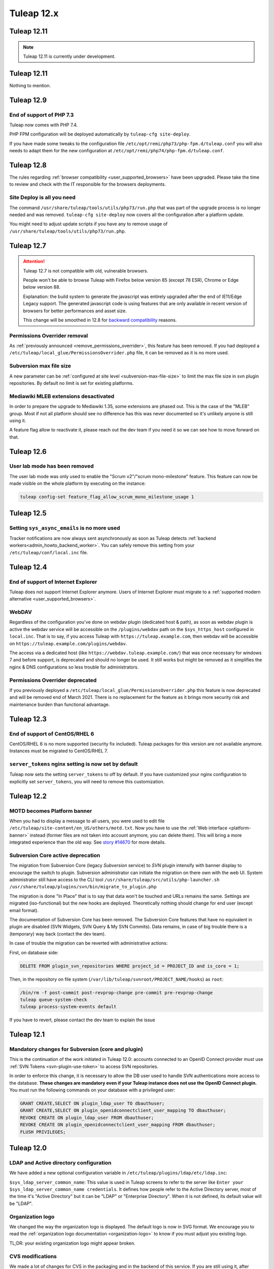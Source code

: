 Tuleap 12.x
###########

Tuleap 12.11
============

.. NOTE::

  Tuleap 12.11 is currently under development.

Tuleap 12.11
============

Nothing to mention.

Tuleap 12.9
===========

End of support of PHP 7.3
-------------------------

Tuleap now comes with PHP 7.4.

PHP FPM configuration will be deployed automatically by ``tuleap-cfg site-deploy``.

If you have made some tweaks to the configuration file
``/etc/opt/remi/php73/php-fpm.d/tuleap.conf`` you will also needs
to adapt them for the new configuration at ``/etc/opt/remi/php74/php-fpm.d/tuleap.conf``.


Tuleap 12.8
===========

The rules regarding :ref:`browser compatibility <user_supported_browsers>` have been upgraded. Please take the time to review and check with
the IT responsible for the browsers deployments.

Site Deploy is all you need
---------------------------

The command ``/usr/share/tuleap/tools/utils/php73/run.php`` that was part of the upgrade process is no longer needed and
was removed. ``tuleap-cfg site-deploy`` now covers all the configuration after a platform update.

You might need to adjust update scripts if you have any to remove usage of ``/usr/share/tuleap/tools/utils/php73/run.php``.

Tuleap 12.7
===========

.. ATTENTION::

    Tuleap 12.7 is not compatible with old, vulnerable browsers.

    People won't be able to browse Tuleap with Firefox below version 85 (except 78 ESR), Chrome or Edge below version 88.

    Explanation: the build system to generate the javascript was entirely upgraded after the end of IE11/Edge Legacy
    support. The generated javascript code is using features that are only available in recent version of browsers
    for better performances and asset size.

    This change will be smoothed in 12.8 for `backward compatibility <https://tuleap.net/plugins/git/tuleap/tuleap/stable?a=blob&hb=master&f=adr%2F0001-supported-browser-versions.md>`_ reasons.

Permissions Overrider removal
-----------------------------

As :ref:`previously announced <remove_permissions_overrider>`, this feature has been removed.
If you had deployed a ``/etc/tuleap/local_glue/PermissionsOverrider.php`` file, it can be removed as it is no more used.

Subversion max file size
------------------------

A new parameter can be :ref:`configured at site level <subversion-max-file-size>` to limit the max file size in svn
plugin repositories. By default no limit is set for existing platforms.

Mediawiki MLEB extensions desactivated
--------------------------------------

In order to prepare the upgrade to Mediawiki 1.35, some extensions are phased out. This is the case of the "MLEB" group.
Most if not all platform should see no difference has this was never documented so it's unlikely anyone is still using it.

A feature flag allow to reactivate it, please reach out the dev team if you need it so we can see how to move forward on
that.

Tuleap 12.6
===========

User lab mode has been removed
------------------------------

The user lab mode was only used to enable the "Scrum v2"/"scrum mono-milestone" feature.
This feature can now be made visible on the whole platform by executing on the instance:

.. sourcecode:: shell

        tuleap config-set feature_flag_allow_scrum_mono_milestone_usage 1

Tuleap 12.5
===========

Setting ``sys_async_emails`` is no more used
--------------------------------------------

Tracker notifications are now always sent asynchronously as soon as Tuleap detects :ref:`backend workers<admin_howto_backend_worker>`.
You can safely remove this setting from your ``/etc/tuleap/conf/local.inc`` file.

Tuleap 12.4
===========

End of support of Internet Explorer
-----------------------------------

Tuleap does not support Internet Explorer anymore. Users of Internet Explorer
must migrate to a :ref:`supported modern alternative <user_supported_browsers>`.

WebDAV
------

Regardless of the configuration you've done on webdav plugin (dedicated host & path), as soon as webdav plugin is active
the webdav service will be accessible on the ``/plugins/webdav`` path on the ``$sys_https_host`` configured in ``local.inc``.
That is to say, if you access Tuleap with ``https://tuleap.example.com``, then webdav will be accessible on ``https://tuleap.example.com/plugins/webdav``.

The access via a dedicated host (like ``https://webdav.tuleap.example.com/``) that was once necessary for windows 7 and
before support, is deprecated and should no longer be used. It still works but might be removed as it simplifies the nginx
& DNS configurations so less trouble for administrators.

.. _remove_permissions_overrider:

Permissions Overrider deprecated
--------------------------------

If you previously deployed a ``/etc/tuleap/local_glue/PermissionsOverrider.php`` this feature is now deprecated and will
be removed end of March 2021. There is no replacement for the feature as it brings more security risk and maintenance burden
than functional advantage.

Tuleap 12.3
===========

End of support of CentOS/RHEL 6
-------------------------------

CentOS/RHEL 6 is no more supported (security fix included).
Tuleap packages for this version are not available anymore.
Instances must be migrated to CentOS/RHEL 7.


``server_tokens`` nginx setting is now set by default
-----------------------------------------------------

Tuleap now sets the setting ``server_tokens`` to off by default.
If you have customized your nginx configuration to explicitly set
``server_tokens``, you will need to remove this customization.

Tuleap 12.2
===========

MOTD becomes Platform banner
----------------------------

When you had to display a message to all users, you were used to edit
file ``/etc/tuleap/site-content/en_US/others/motd.txt``. Now you have to use
the :ref:`Web interface <platform-banner>` instead
(former files are not taken into account anymore,
you can delete them). This will bring a more integrated experience
than the old way. See `story #14670 <https://tuleap.net/plugins/tracker/?aid=14670>`_
for more details.

.. _svn_core_to_plugin:

Subversion Core active deprecation
----------------------------------

The migration from Subversion Core (legacy `Subversion` service) to `SVN` plugin intensify with banner display to encourage
the switch to plugin. Subversion administrator can initiate the migration on there own with the web UI. System administrator
still have access to the CLI tool ``/usr/share/tuleap/src/utils/php-launcher.sh /usr/share/tuleap/plugins/svn/bin/migrate_to_plugin.php``

The migration is done "In Place" that is to say that data won't be touched and URLs remains the same.
Settings are migrated (iso-functional) but the new hooks are deployed. Theoretically nothing should change for end user
(except email format).

The documentation of Subversion Core has been removed. The Subversion Core features that have no equivalent in plugin
are disabled (SVN Widgets, SVN Query & My SVN Commits). Data remains, in case of big trouble there is a (temporary) way
back (contact the dev team).

In case of trouble the migration can be reverted with administrative actions:

First, on database side:

.. sourcecode:: sql

        DELETE FROM plugin_svn_repositories WHERE project_id = PROJECT_ID and is_core = 1;

Then, in the repository on file system (``/var/lib/tuleap/svnroot/PROJECT_NAME/hooks``) as ``root``:

.. sourcecode:: shell

        /bin/rm -f post-commit post-revprop-change pre-commit pre-revprop-change
        tuleap queue-system-check
        tuleap process-system-events default

If you have to revert, please contact the dev team to explain the issue

Tuleap 12.1
===========

Mandatory changes for Subversion (core and plugin)
--------------------------------------------------

This is the continuation of the work initiated in Tuleap 12.0: accounts connected to an OpenID Connect provider must
use :ref:`SVN Tokens <svn-plugin-use-token>` to access SVN repositories.

In order to enforce this change, it is necessary to allow the DB user used to handle SVN authentications more access to the
database. **These changes are mandatory even if your Tuleap instance does not use the OpenID Connect plugin.**
You must run the following commands on your database with a privileged user:

.. sourcecode:: sql

        GRANT CREATE,SELECT ON plugin_ldap_user TO dbauthuser;
        GRANT CREATE,SELECT ON plugin_openidconnectclient_user_mapping TO dbauthuser;
        REVOKE CREATE ON plugin_ldap_user FROM dbauthuser;
        REVOKE CREATE ON plugin_openidconnectclient_user_mapping FROM dbauthuser;
        FLUSH PRIVILEGES;


Tuleap 12.0
===========

LDAP and Active directory configuration
---------------------------------------

We have added a new optional configuration variable in ``/etc/tuleap/plugins/ldap/etc/ldap.inc``:

``$sys_ldap_server_common_name``: This value is used in Tuleap screens to refer to the server like ``Enter your $sys_ldap_server_common_name credentials``.
It defines how people refer to the Active Directory server, most of the time it's "Active Directory" but it can be "LDAP" or "Enterprise Directory".
When it is not defined, its default value will be "LDAP".

Organization logo
-----------------

We changed the way the organization logo is displayed. The default logo
is now in SVG format. We encourage you to read the
:ref:`organization logo documentation <organization-logo>`
to know if you must adjust you existing logo.

TL;DR: your existing organization logo might appear broken.

CVS modifications
-----------------

We made a lot of changes for CVS in the packaging and in the backend of this service.
If you are still using it, after upgrading to 12.0, you have to run the following commands:

.. sourcecode:: shell

    find /cvsroot/*/CVSROOT -name "loginfo" -exec sed -i "s#ALL /usr/lib/tuleap/bin/log_accum#ALL sudo -u codendiadm -E /usr/lib/tuleap/bin/log_accum#" {} \;
    find /cvsroot/*/CVSROOT -name "loginfo" -exec sed -r -i "s#ALL \(/usr/lib/tuleap/bin/log_accum (.*)\)#ALL sudo -u codendiadm -E /usr/lib/tuleap/bin/log_accum \1#" {} \;
    tuleap queue-system-check

The queue system check command will recreate the CVS locks. These CVS repositories will be usable once the system check is done.

OpenID Connect
--------------

.. attention::

    Existing accounts that already connected to an OpenID Connect provider will no longer be allowed to authenticate with
    their local Tuleap credentials.

    This impacts users for:

    * Web login (they should use OpenID Connect instead)
    * REST API access (they should use :ref:`Access Keys <access-keys>`.)
    * Git over https access (they should use :ref:`Access Keys <access-keys>`.)
    * Subversion access (they should use :ref:`SVN Tokens <svn-plugin-use-token>`.)

    Access to **SOAP API is no longer possible** for users that switch to OpenID Connect.

